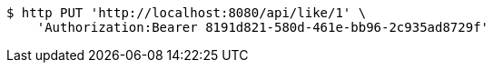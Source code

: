 [source,bash]
----
$ http PUT 'http://localhost:8080/api/like/1' \
    'Authorization:Bearer 8191d821-580d-461e-bb96-2c935ad8729f'
----